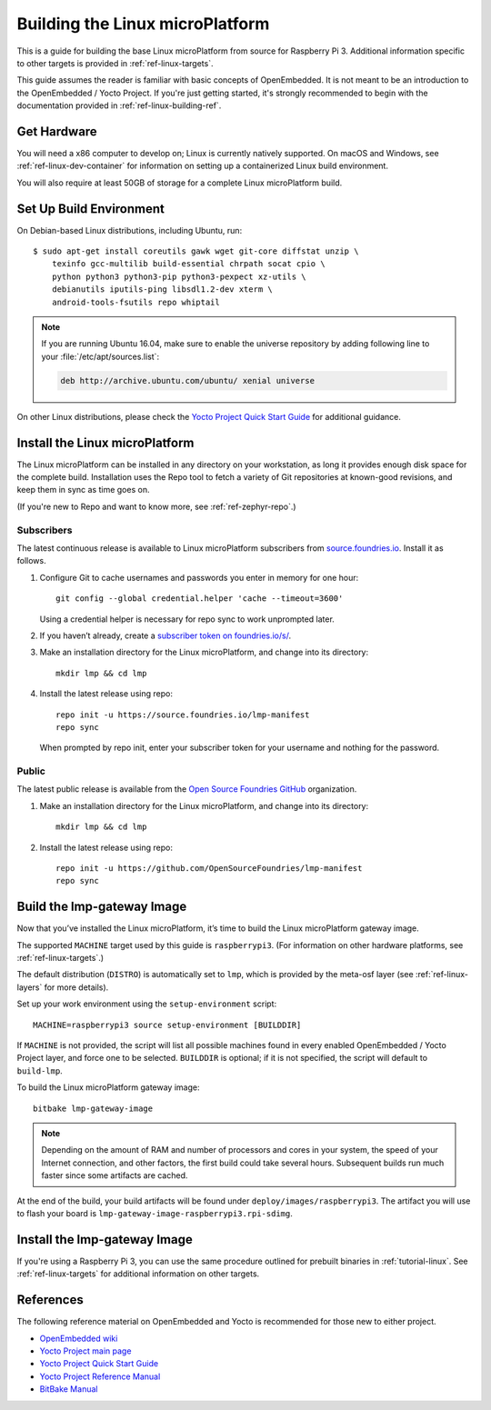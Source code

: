 .. highlight:: sh

.. _ref-linux-building:

Building the Linux microPlatform
================================

This is a guide for building the base Linux microPlatform from source
for Raspberry Pi 3. Additional information specific to other targets
is provided in :ref:`ref-linux-targets`.

This guide assumes the reader is familiar with basic concepts of
OpenEmbedded. It is not meant to be an introduction to the
OpenEmbedded / Yocto Project. If you're just getting started, it's
strongly recommended to begin with the documentation provided in
:ref:`ref-linux-building-ref`.

.. _ref-linux-building-hw:

Get Hardware
------------

You will need a x86 computer to develop on; Linux is currently
natively supported. On macOS and Windows, see
:ref:`ref-linux-dev-container` for information on setting up a
containerized Linux build environment.

You will also require at least 50GB of storage for a complete Linux
microPlatform build.

Set Up Build Environment
------------------------

On Debian-based Linux distributions, including Ubuntu, run::

   $ sudo apt-get install coreutils gawk wget git-core diffstat unzip \
       texinfo gcc-multilib build-essential chrpath socat cpio \
       python python3 python3-pip python3-pexpect xz-utils \
       debianutils iputils-ping libsdl1.2-dev xterm \
       android-tools-fsutils repo whiptail

.. note::

   If you are running Ubuntu 16.04, make sure to enable the universe
   repository by adding following line to your
   :file:`/etc/apt/sources.list`:

   .. code-block:: none

      deb http://archive.ubuntu.com/ubuntu/ xenial universe

On other Linux distributions, please check the `Yocto Project Quick
Start Guide`_ for additional guidance.

.. _ref-linux-building-install:

Install the Linux microPlatform
-------------------------------

The Linux microPlatform can be installed in any directory on your
workstation, as long it provides enough disk space for the complete
build. Installation uses the Repo tool to fetch a variety of Git
repositories at known-good revisions, and keep them in sync as time
goes on.

(If you're new to Repo and want to know more, see
:ref:`ref-zephyr-repo`.)

Subscribers
~~~~~~~~~~~

The latest continuous release is available to Linux microPlatform
subscribers from `source.foundries.io`_. Install it as follows.

#. Configure Git to cache usernames and passwords you enter in memory
   for one hour::

     git config --global credential.helper 'cache --timeout=3600'

   Using a credential helper is necessary for repo sync to work
   unprompted later.

#. If you haven’t already, create a `subscriber token on
   foundries.io/s/`_.

#. Make an installation directory for the Linux microPlatform, and
   change into its directory::

     mkdir lmp && cd lmp

#. Install the latest release using repo::

     repo init -u https://source.foundries.io/lmp-manifest
     repo sync

   When prompted by repo init, enter your subscriber token for
   your username and nothing for the password.

Public
~~~~~~

The latest public release is available from the `Open Source Foundries
GitHub`_ organization.

#. Make an installation directory for the Linux microPlatform, and change
   into its directory::

     mkdir lmp && cd lmp

#. Install the latest release using repo::

     repo init -u https://github.com/OpenSourceFoundries/lmp-manifest
     repo sync

Build the lmp-gateway Image
---------------------------

Now that you’ve installed the Linux microPlatform, it’s time to build
the Linux microPlatform gateway image.

The supported ``MACHINE`` target used by this guide is
``raspberrypi3``. (For information on other hardware platforms, see
:ref:`ref-linux-targets`.)

The default distribution (``DISTRO``) is automatically set to ``lmp``,
which is provided by the meta-osf layer (see
:ref:`ref-linux-layers` for more details).

Set up your work environment using the ``setup-environment`` script::

  MACHINE=raspberrypi3 source setup-environment [BUILDDIR]

If ``MACHINE`` is not provided, the script will list all possible
machines found in every enabled OpenEmbedded / Yocto Project layer,
and force one to be selected.  ``BUILDDIR`` is optional; if it is not
specified, the script will default to ``build-lmp``.

.. todo:: add public kernel links and required conf changes

To build the Linux microPlatform gateway image::

  bitbake lmp-gateway-image

.. note::

   Depending on the amount of RAM and number of processors and cores
   in your system, the speed of your Internet connection, and other
   factors, the first build could take several hours. Subsequent
   builds run much faster since some artifacts are cached.

At the end of the build, your build artifacts will be found under
``deploy/images/raspberrypi3``. The artifact you will
use to flash your board is
``lmp-gateway-image-raspberrypi3.rpi-sdimg``.

Install the lmp-gateway Image
-----------------------------

If you're using a Raspberry Pi 3, you can use the same procedure
outlined for prebuilt binaries in :ref:`tutorial-linux`. See
:ref:`ref-linux-targets` for additional information on other targets.

.. _ref-linux-building-ref:

References
----------

The following reference material on OpenEmbedded and Yocto is
recommended for those new to either project.

- `OpenEmbedded wiki`_
- `Yocto Project main page`_
- `Yocto Project Quick Start Guide`_
- `Yocto Project Reference Manual`_
- `BitBake Manual`_

.. _OpenEmbedded wiki:
    https://www.openembedded.org/wiki/Main_Page
.. _Yocto Project main page:
   https://yoctoproject.org/
.. _Yocto Project Quick Start Guide:
   https://www.yoctoproject.org/docs/current/yocto-project-qs/yocto-project-qs.html
.. _Yocto Project Reference Manual:
   https://www.yoctoproject.org/docs/current/ref-manual/ref-manual.html
.. _BitBake Manual:
   http://www.yoctoproject.org/docs/current/bitbake-user-manual/bitbake-user-manual.html

.. _subscriber token on foundries.io/s/:
   https://foundries.io/s/

.. _Open Source Foundries GitHub:
    https://github.com/OpenSourceFoundries

.. _source.foundries.io:
   https://source.foundries.io
